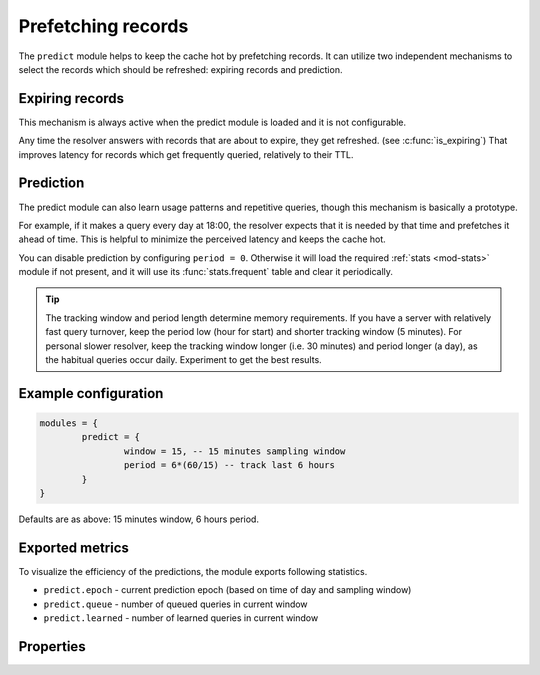 .. SPDX-License-Identifier: GPL-3.0-or-later

.. _mod-predict:

Prefetching records
===================

The ``predict`` module helps to keep the cache hot by prefetching records.
It can utilize two independent mechanisms to select the records which should be refreshed:
expiring records and prediction.

Expiring records
----------------

This mechanism is always active when the predict module is loaded and it is not configurable.

Any time the resolver answers with records that are about to expire,
they get refreshed. (see :c:func:`is_expiring`)
That improves latency for records which get frequently queried, relatively to their TTL.

Prediction
----------

The predict module can also learn usage patterns and repetitive queries,
though this mechanism is basically a prototype.

For example, if it makes a query every day at 18:00,
the resolver expects that it is needed by that time and prefetches it ahead of time.
This is helpful to minimize the perceived latency and keeps the cache hot.

You can disable prediction by configuring ``period = 0``.
Otherwise it will load the required :ref:`stats <mod-stats>` module if not present,
and it will use its :func:`stats.frequent` table and clear it periodically.

.. tip:: The tracking window and period length determine memory requirements. If you have a server with relatively fast query turnover, keep the period low (hour for start) and shorter tracking window (5 minutes). For personal slower resolver, keep the tracking window longer (i.e. 30 minutes) and period longer (a day), as the habitual queries occur daily. Experiment to get the best results.

Example configuration
---------------------

.. code-block:: lua

	modules = {
		predict = {
			window = 15, -- 15 minutes sampling window
			period = 6*(60/15) -- track last 6 hours
		}
	}

Defaults are as above: 15 minutes window, 6 hours period.

Exported metrics
----------------

To visualize the efficiency of the predictions, the module exports following statistics.

* ``predict.epoch`` - current prediction epoch (based on time of day and sampling window)
* ``predict.queue`` - number of queued queries in current window
* ``predict.learned`` - number of learned queries in current window


Properties
----------

.. function:: predict.config({ window = 15, period = 24})

  Reconfigure the predictor to given tracking window and period length. Both parameters are optional.
  Window length is in minutes, period is a number of windows that can be kept in memory.
  e.g. if a ``window`` is 15 minutes, a ``period`` of "24" means 6 hours.
